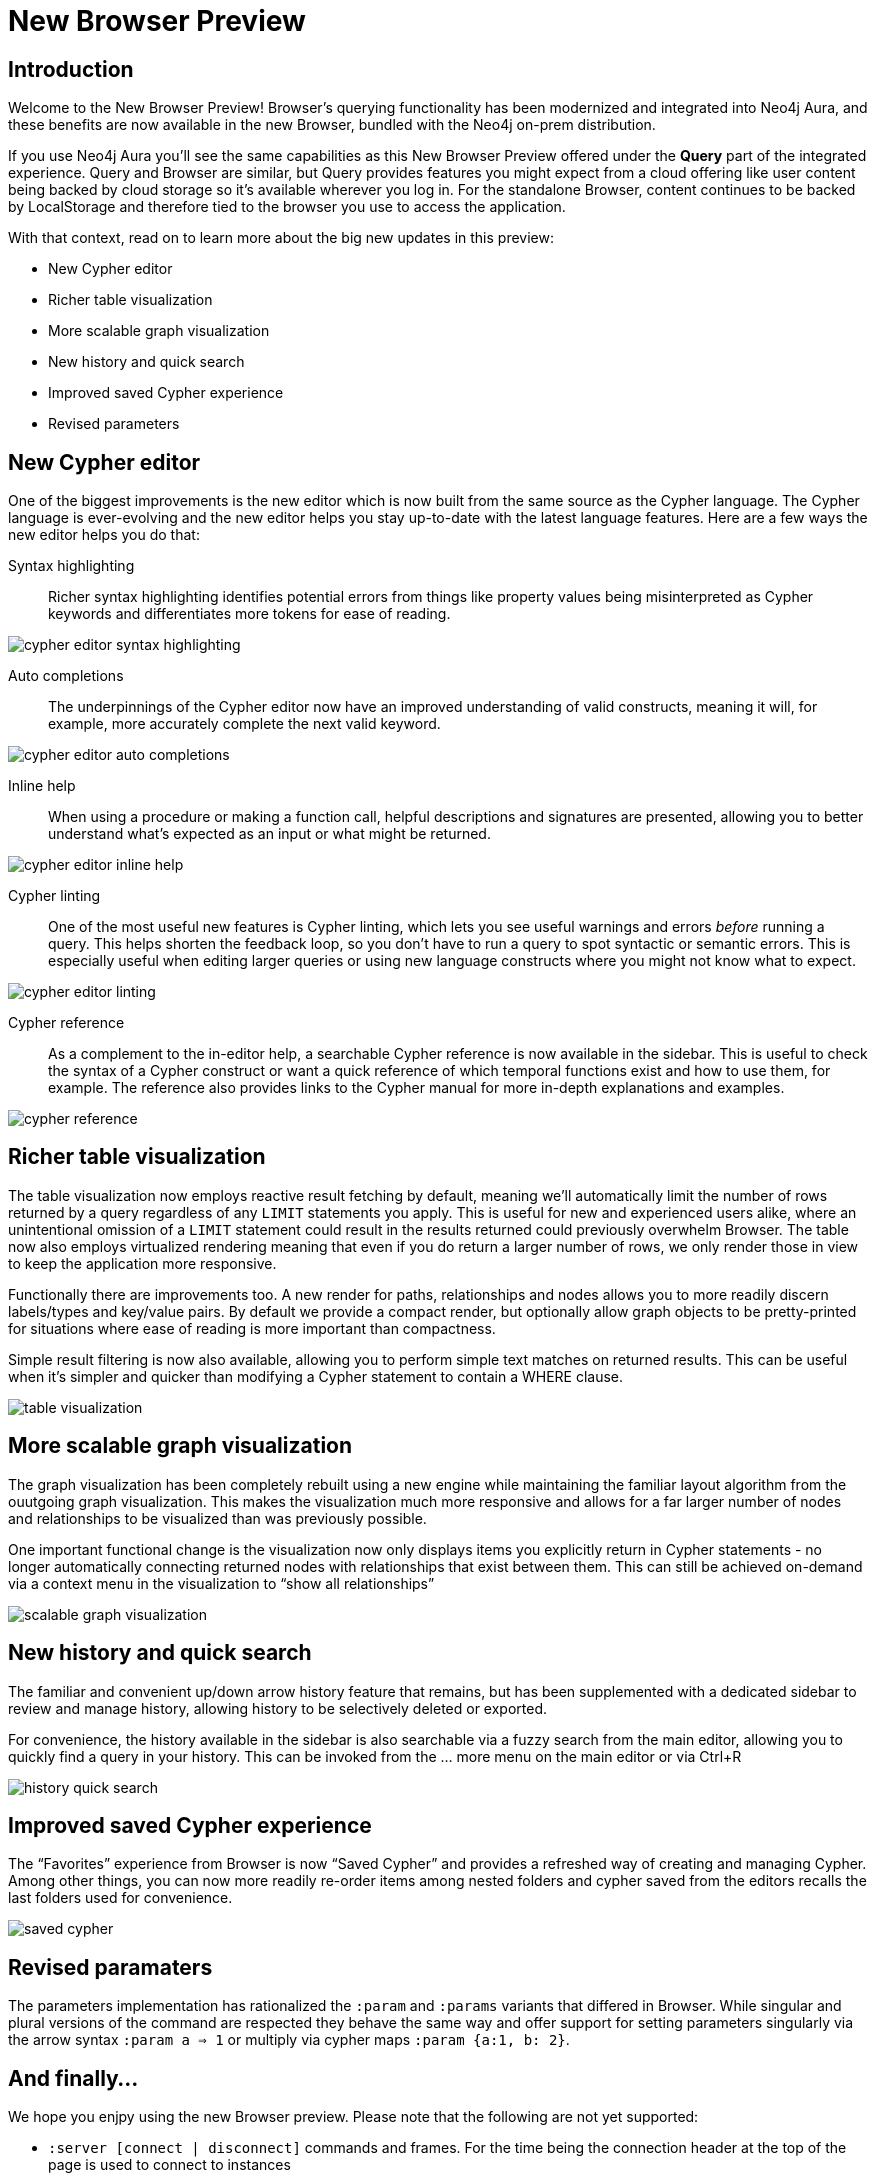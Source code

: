 = New Browser Preview
//:images: img/browser-preview
// http://localhost:4000/browser-preview.workspace.json

== Introduction

Welcome to the New Browser Preview! 
Browser's querying functionality has been modernized and integrated into Neo4j Aura, and these benefits are now available in the new Browser, bundled with the Neo4j on-prem distribution.

If you use Neo4j Aura you’ll see the same capabilities as this New Browser Preview offered under the **Query** part of the integrated experience. 
Query and Browser are similar, but Query provides features you might expect from a cloud offering like user content being backed by cloud storage so it’s available wherever you log in. 
For the standalone Browser, content continues to be backed by LocalStorage and therefore tied to the browser you use to access the application.

With that context, read on to learn more about the big new updates in this preview:

- New Cypher editor
- Richer table visualization
- More scalable graph visualization
- New history and quick search
- Improved saved Cypher experience
- Revised parameters 

== New Cypher editor

One of the biggest improvements is the new editor which is now built from the same source as the Cypher language.
The Cypher language is ever-evolving and the new editor helps you stay up-to-date with the latest language features.
Here are a few ways the new editor helps you do that:  
 
Syntax highlighting:: Richer syntax highlighting identifies potential errors from things like property values being misinterpreted as Cypher keywords and differentiates more tokens for ease of reading.

image::cypher-editor-syntax-highlighting.png[]


Auto completions:: The underpinnings of the Cypher editor now have an improved understanding of valid constructs, meaning it will, for example, more accurately complete the next valid keyword.

image::cypher-editor-auto-completions.gif[]

Inline help:: When using a procedure or making a function call, helpful descriptions and signatures are presented, allowing you to better understand what’s expected as an input or what might be returned.

image::cypher-editor-inline-help.png[]

Cypher linting:: One of the most useful new features is Cypher linting, which lets you see useful warnings and errors _before_ running a query. 
This helps shorten the feedback loop, so you don’t have to run a query to spot syntactic or semantic errors. 
This is especially useful when editing larger queries or using new language constructs where you might not know what to expect.

image::cypher-editor-linting.png[]

Cypher reference:: As a complement to the in-editor help, a searchable Cypher reference is now available in the sidebar. 
This is useful to check the syntax of a Cypher construct or want a quick reference of which temporal functions exist and how to use them, for example. 
The reference also provides links to the Cypher manual for more in-depth explanations and examples.

image::cypher-reference.gif[]

== Richer table visualization

The table visualization now employs reactive result fetching by default, meaning we’ll automatically limit the number of rows returned by a query regardless of any `LIMIT` statements you apply. This is useful for new and experienced users alike, where an unintentional omission of a `LIMIT` statement could result in the results returned could previously overwhelm Browser. The table now also employs virtualized rendering meaning that even if you do return a larger number of rows, we only render those in view to keep the application more responsive.

Functionally there are improvements too. A new render for paths, relationships and nodes allows you to more readily discern labels/types and key/value pairs. By default we provide a compact render, but optionally allow graph objects to be pretty-printed for situations where ease of reading is more important than compactness.

Simple result filtering is now also available, allowing you to perform simple text matches on returned results. This can be useful when it's simpler and quicker than modifying a Cypher statement to contain a WHERE clause.

image::table-visualization.gif[]

 
== More scalable graph visualization

The graph visualization has been completely rebuilt using a new engine while maintaining the familiar layout algorithm from the ouutgoing graph visualization. This makes the visualization much more responsive and allows for a far larger number of nodes and relationships to be visualized than was previously possible.

One important functional change is the visualization now only displays items you explicitly return in Cypher statements - no longer automatically connecting returned nodes with relationships that exist between them. This can still be achieved on-demand via a context menu in the visualization to “show all relationships”

image::scalable-graph-visualization.gif[]


== New history and quick search

The familiar and convenient up/down arrow history feature that remains, but has been supplemented with a dedicated sidebar to review and manage history, allowing history to be selectively deleted or exported.

For convenience, the history available in the sidebar is also searchable via a fuzzy search from the main editor, allowing you to quickly find a query in your history. This can be invoked from the … more menu on the main editor or via Ctrl+R

image::history-quick-search.gif[]


== Improved saved Cypher experience

The “Favorites” experience from Browser is now “Saved Cypher” and provides a refreshed way of creating and managing Cypher. Among other things, you can now more readily re-order items among nested folders and cypher saved from the editors recalls the last folders used for convenience. 

image::saved-cypher.gif[]

== Revised paramaters 

The parameters implementation has rationalized the `:param` and `:params` variants that differed in Browser. While singular and plural versions of the command are respected they behave the same way and offer support for setting parameters singularly via the arrow syntax `:param a => 1` or multiply via cypher maps `:param {a:1, b: 2}`. 

== And finally...

We hope you enjpy using the new Browser preview. Please note that the following are not yet supported:

- `:server [connect | disconnect]` commands and frames. For the time being the connection header at the top of the page is used to connect to instances
- `:sysinfo` command to review details of your dbms cluster
- `:play` commands to play builtin and custom guides
- `:server user [add | list]` commands to support user management - this is possible via the cypher surface, see docs for more details.
- GraSS and the `:style` command to set custom styles. Some basic styling support is provided via the UI to change colors, captions and size as well as ordering the priority of styles when multiple labels apply to a node.  

This new Browser preview will ultimately replace the existing Browser as the default and later only experience. If these items or anything else is important to you, please head over to https://feedback.neo4j.com/query and drop your feedback there.